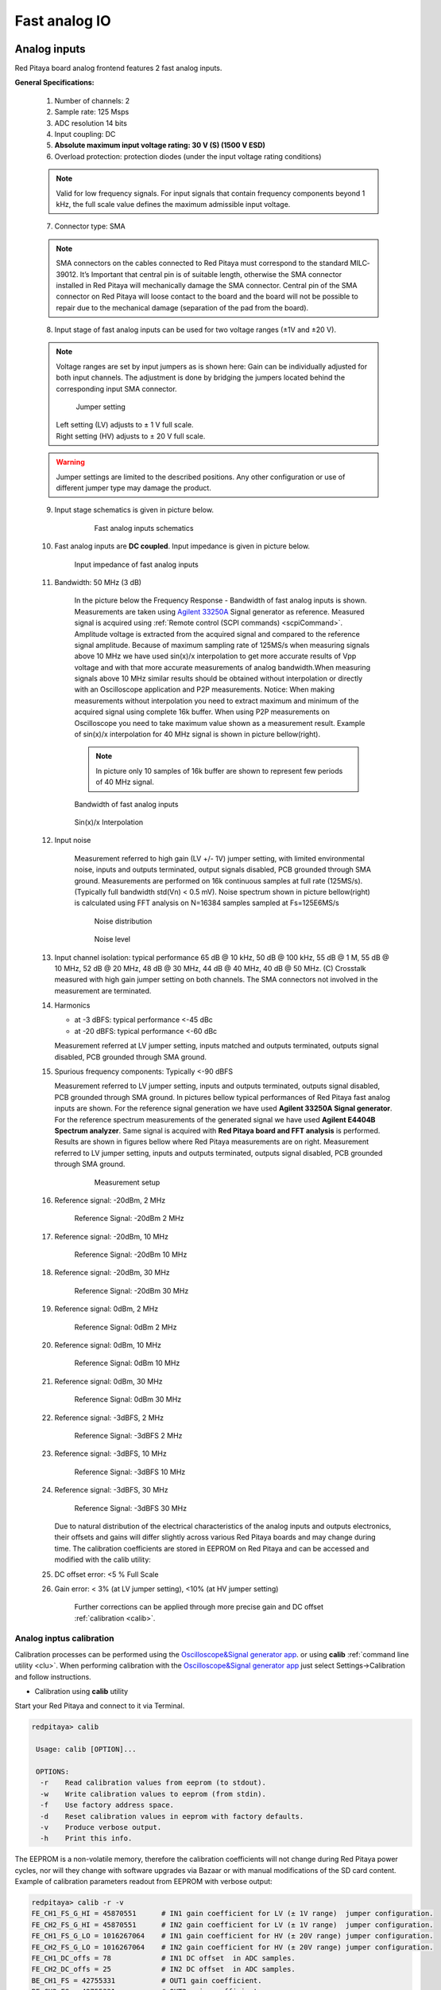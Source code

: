 ##############
Fast analog IO
##############

.. _anain:

*************
Analog inputs
*************

Red Pitaya board analog frontend features 2 fast analog inputs. 

**General Specifications:**
    
    1. Number of channels: 2
    #. Sample rate: 125 Msps 
    #. ADC resolution 14 bits 
    #. Input coupling: DC 
    #. **Absolute maximum input voltage rating: 30 V (S) (1500 V ESD)**
    #. Overload protection: protection diodes (under the input voltage rating conditions) 
    
    .. note::
    
       Valid for low frequency signals. For input signals that contain frequency components beyond 1 kHz, the full scale value defines the maximum admissible input voltage.
    
    7. Connector type: SMA
    
    .. note::
    
        SMA connectors on the cables connected to Red Pitaya must correspond to the standard MIL­C­39012. 
        It’s Important that central pin is of suitable length, otherwise the SMA connector installed in Red Pitaya will mechanically damage the SMA connector.
        Central pin of the SMA connector on Red Pitaya will loose contact to the board and the board will not be possible to repair due to the mechanical damage (separation of the pad from the board).
    
    8. Input stage of fast analog inputs can be used for two voltage ranges (±1V and ±20 V). 
    
    .. note::
    
        Voltage ranges are set by input jumpers as is shown here:
        Gain can be individually adjusted for both input channels. The adjustment is done by bridging the jumpers located behind the corresponding input SMA connector.
    
        .. image:: Jumper_settings.png 
            
        .. figure:: Jumper_settings_photo.png
            
            Jumper setting
    
        | Left setting (LV) adjusts to ± 1 V full scale.
        | Right setting (HV) adjusts to ± 20 V full scale.
    
    .. warning::
    
        Jumper settings are limited to the described positions. Any other configuration or use of different jumper
        type may damage the product.
        
        
    9. Input stage schematics is given in picture below.

        .. figure:: Fast_analog_inputs_sch.png
        
            Fast analog inputs schematics
            
    #. Fast analog inputs are **DC coupled**. Input impedance is given in picture below. 

       .. figure:: Input_impedance_of_fast_analog_inputs.png
       
            Input impedance of fast analog inputs
        
    #. Bandwidth: 50 MHz (3 dB)
    
        In the picture below the Frequency Response - Bandwidth of fast analog inputs is shown. Measurements are taken 
        using `Agilent 33250A <http://www.keysight.com/en/pd-1000000803%3Aepsg%3Apro-pn-33250A/function-arbitrary-waveform-generator-80-mhz?cc=US&lc=eng>`_ 
        Signal generator as reference. Measured signal is acquired using
        :ref:`Remote control (SCPI commands) <scpiCommand>`. Amplitude voltage is extracted from the acquired signal 
        and compared to the reference signal amplitude. Because of maximum sampling rate of 125MS/s when measuring 
        signals above 10 MHz we have used sin(x)/x interpolation to get more accurate results of Vpp voltage and with
        that more accurate measurements of analog bandwidth.When measuring signals above 10 MHz similar results should
        be obtained without interpolation or directly with an Oscilloscope application and P2P measurements. Notice:
        When making measurements without interpolation you need to extract maximum and minimum of the acquired signal
        using complete 16k buffer. When using P2P measurements on Oscilloscope you need to take maximum value shown as
        a measurement result. Example of sin(x)/x interpolation for 40 MHz signal is shown in picture bellow(right). 
        
        .. note::
        
            In picture only 10 samples of 16k buffer are shown to represent few periods of 40 MHz signal.
        
        .. figure:: Bandwidth_of_Fast_Analog_Inputs.png
        
        Bandwidth of fast analog inputs
        
        .. figure:: Sin(x)x_Interpolation.png   
        
        Sin(x)/x Interpolation
        
        .. TODO nebi mogl bit tole zamenjano? glej sliko
    
    #. Input noise 
        
        Measurement referred to high gain (LV +/- 1V) jumper setting, with limited environmental noise, inputs and outputs terminated, output signals disabled, PCB grounded through SMA ground.
        Measurements are performed on 16k continuous samples at full rate (125MS/s).
        (Typically full bandwidth std(Vn) < 0.5 mV).
        Noise spectrum shown in picture bellow(right) is calculated using FFT analysis on N=16384 samples sampled at Fs=125E6MS/s 
    
        .. figure:: Noise_distribution.png
        
           Noise distribution 
        
        .. figure:: Noise_level.png
        
            Noise level
        
    #. Input channel isolation: typical performance 65 dB @ 10 kHz, 50 dB @ 100 kHz,
       55 dB @ 1 M, 55 dB @ 10 MHz, 52 dB @ 20 MHz, 48 dB @ 30 MHz, 44 dB @ 40 MHz, 40 dB @ 50 MHz. (C) 
       Crosstalk measured with high gain jumper setting on both channels. The SMA connectors not involved in the measurement are terminated.
    
    #. Harmonics 
       
       - at -­3 dBFS: typical performance <-­45 dBc 
       - at ­-20 dBFS: typical performance <­-60 dBc 
       
       Measurement referred at LV jumper setting, inputs matched and outputs terminated, outputs signal disabled, PCB grounded through SMA ground.
    
    #. Spurious frequency components: Typically <­-90 dBFS 
    
       Measurement referred to LV jumper setting, inputs and outputs terminated, outputs signal disabled, PCB grounded through SMA ground.
       In pictures bellow typical performances of Red Pitaya fast analog inputs are shown. 
       For the reference signal generation we have used **Agilent 33250A Signal generator**. For the reference spectrum measurements of the generated signal we have used 
       **Agilent E4404B Spectrum analyzer**. Same signal is acquired with **Red Pitaya board and FFT analysis** is performed.
       Results are shown in figures bellow where Red Pitaya measurements are on right. Measurement referred to LV jumper setting, inputs and outputs terminated, outputs signal disabled, PCB grounded through SMA ground.

        .. figure:: Measurement_setup.png
            
            Measurement setup
    
    #. Reference signal: -20dBm, 2 MHz

       .. figure:: -20dBm_2MHz_RP_AG.png
       
            Reference Signal: -20dBm 2 MHz
    
    #. Reference signal: -20dBm, 10 MHz
       
       .. figure::   -20dBm_10MHz_RP_AG.png

            Reference Signal: -20dBm 10 MHz
            
    #. Reference signal: -20dBm, 30 MHz
      
       .. figure:: -20dBm_30MHz_RP_AG.png

            Reference Signal: -20dBm 30 MHz
            
    #. Reference signal: 0dBm, 2 MHz
  
       .. figure:: 0dBm_2MHz_RP_AG.png

            Reference Signal: 0dBm 2 MHz
            
    #. Reference signal: 0dBm, 10 MHz
  
       .. figure:: 0dBm_10MHz_RP_AG.png

            Reference Signal: 0dBm 10 MHz
            
    #. Reference signal: 0dBm, 30 MHz
  
       .. figure:: 0dBm_30MHz_RP_AG.png

            Reference Signal: 0dBm 30 MHz
            
    #. Reference signal: -3dBFS, 2 MHz
  
       .. figure:: -3dBFS_2MHZ_RP_AG.png

            Reference Signal: -3dBFS 2 MHz
            
    #. Reference signal: -3dBFS, 10 MHz
  
       .. figure:: -3dBFS_10MHZ_RP_AG.png

            Reference Signal: -3dBFS 10 MHz
            
    #. Reference signal: -3dBFS, 30 MHz
  
       .. figure:: -3dBFS_30MHZ_RP_AG.png
       
          Reference Signal: -3dBFS 30 MHz
            
       Due to natural distribution of the electrical characteristics of the analog inputs and outputs electronics, 
       their offsets and gains will differ slightly across various Red Pitaya boards and may change during time. The 
       calibration coefficients are stored in EEPROM on Red Pitaya and can be accessed and modified with the calib 
       utility:
    
    #. DC offset error: <5 % Full Scale 
    
    #. Gain error: < 3% (at LV jumper setting), <10% (at HV jumper setting) 
    
        Further corrections can be applied through more precise gain and DC offset :ref:`calibration <calib>`.  
        
.. _calib:

=========================
Analog inptus calibration
=========================

Calibration processes can be performed using the `Oscilloscope&Signal generator app <http://store.redpitaya.com/scopegenpro.html>`_.
or using **calib** :ref:`command line utility <clu>`. When performing calibration with the 
`Oscilloscope&Signal generator app <http://store.redpitaya.com/scopegenpro.html>`_ just select 
Settings->Calibration and follow instructions.

- Calibration using **calib** utility
    
Start your Red Pitaya and connect to it via Terminal.

.. code-block:: shell-session
   
   redpitaya> calib
 
    Usage: calib [OPTION]...
    
    OPTIONS:
     -r    Read calibration values from eeprom (to stdout).
     -w    Write calibration values to eeprom (from stdin).
     -f    Use factory address space.
     -d    Reset calibration values in eeprom with factory defaults.
     -v    Produce verbose output.
     -h    Print this info.

The EEPROM is a non-volatile memory, therefore the calibration coefficients
will not change during Red Pitaya power cycles,
nor will they change with software upgrades via Bazaar
or with manual modifications of the SD card content. 
Example of calibration parameters readout from EEPROM with verbose output:

.. code-block:: shell-session
   
   redpitaya> calib -r -v
   FE_CH1_FS_G_HI = 45870551      # IN1 gain coefficient for LV (± 1V range)  jumper configuration.
   FE_CH2_FS_G_HI = 45870551      # IN2 gain coefficient for LV (± 1V range)  jumper configuration.
   FE_CH1_FS_G_LO = 1016267064    # IN1 gain coefficient for HV (± 20V range) jumper configuration.
   FE_CH2_FS_G_LO = 1016267064    # IN2 gain coefficient for HV (± 20V range) jumper configuration.
   FE_CH1_DC_offs = 78            # IN1 DC offset  in ADC samples.
   FE_CH2_DC_offs = 25            # IN2 DC offset  in ADC samples.
   BE_CH1_FS = 42755331           # OUT1 gain coefficient.
   BE_CH2_FS = 42755331           # OUT2 gain coefficient.
   BE_CH1_DC_offs = -150          # OUT1 DC offset in DAC samples.
   BE_CH2_DC_offs = -150          # OUT2 DC offset in DAC samples.

Example of the same calibration parameters readout from EEPROM with non-verbose output, suitable for editing within 
scripts::

    redpitaya> calib -r
           45870551            45870551          1016267064          1016267064 

You can write changed calibration parameters using **calib -w** command:
1. Type calib -w in to command line (terminal)
2. Press enter
3. Paste or write new calibration parameters
4. Press enter

 
   Usage: calib [OPTION]...
   
   OPTIONS:
    -r    Read calibration values from eeprom (to stdout).
    -w    Write calibration values to eeprom (from stdin).
    -f    Use factory address space.
    -d    Reset calibration values in eeprom with factory defaults.
    -v    Produce verbose output.
    -h    Print this info.

The EEPROM is a non-volatile memory, therefore the calibration coefficients
will not change during Red Pitaya power cycles,
nor will they change with software upgrades via Bazaar
or with manual modifications of the SD card content. 
Example of calibration parameters readout from EEPROM with verbose output:

.. code-block:: shell-session
   
   redpitaya> calib -r -v
   FE_CH1_FS_G_HI = 45870551      # IN1 gain coefficient for LV (+/- 1V range)  jumper configuration.
   FE_CH2_FS_G_HI = 45870551      # IN2 gain coefficient for LV (+/- 1V range)  jumper configuration.
   FE_CH1_FS_G_LO = 1016267064    # IN1 gain coefficient for HV (+/- 20V range) jumper configuration.
   FE_CH2_FS_G_LO = 1016267064    # IN2 gain coefficient for HV (+/- 20V range) jumper configuration.
   FE_CH1_DC_offs = 78            # IN1 DC offset  in ADC samples.
   FE_CH2_DC_offs = 25            # IN2 DC offset  in ADC samples.
   BE_CH1_FS = 42755331           # OUT1 gain coefficient.
   BE_CH2_FS = 42755331           # OUT2 gain coefficient.
   BE_CH1_DC_offs = -150          # OUT1 DC offset in DAC samples.
   BE_CH2_DC_offs = -150          # OUT2 DC offset in DAC samples.

Example of the same calibration parameters readout from EEPROM with non-verbose output,
suitable for editing within scripts:

.. code-block:: shell-session
   
   redpitaya> calib -r
              45870551            45870551          1016267064          1016267064                  78                  25            42755331            42755331                -150                -150

You can write changed calibration parameters using ``calib -w`` command:

1. Type calib -w in to command line (terminal)
#. Press enter
#. Paste or write new calibration parameters
#. Press enter

.. code-block:: shell-session
   
   redpitaya> calib -w
      
              40000000           45870551          1016267064          1016267064                  78                  25            42755331            42755331                -150                -150

Should you bring the calibration vector to an undesired state,
you can always reset it to factory defaults using:

.. code-block:: shell-session
   
   redpitaya> calib -d

DC offset calibration parameter can be obtained
as average of acquired signal at grounded input.
Gains parameter can be calculated by using reference voltage source
and old version of an Oscilloscope application.
Start Oscilloscope app. connect ref. voltage to the desired input and take measurements.
Change gain calibration parameter using instructions above,
reload the Oscilloscope application and
make measurements again with new calibration parameters. 
Gain parameters can be optimized by repeating calibration and measurement step. 

In the table bellow typical results after calibration are shown. 

=========================== =============== ===========
Parameter                   Jumper settings Value
=========================== =============== ===========
DC GAIN ACCURACY @ 122 kS/s LV              0.2%
DC OFFSET @ 122 kS/s        LV              ± 0.5 mV
DC GAIN ACCURACY @ 122 kS/s HV              0.5%
DC OFFSET @ 122 kS/s        HV              ± 5 mV
=========================== =============== ===========

AC gain accuracy can be extracted form Frequency response - Bandwidth. 

.. image:: 800px-Bandwidth_of_Fast_Analog_Inputs.png


*************
Analog output
*************

Red Pitaya board analog frontend features 2 fast analog output. 

**General Specifications:**

    #. RF outputs 
    #. Number of channels: 2 
    #. Sample rate: 125 Msps 
    #. DAC resolution: 14 bits 
    #. Output coupling: DC 
    #. Load impedance: 50 Ω 
        The output channels are designed to drive 50 Ω loads. Terminate outputs when channels are not used. Connect parallel 50 Ω load (SMA tee junction) in high impedance load applications.
    #. Full scale power: > 9 dBm 
        Typical power level with 1 MHz sine is 9.5 dBm. Output power is subject to slew rate limitations.
    #. Output slew rate limit: 200 V/us 
    #. Connector type: SMA 
       SMA connectors on the cables connected to Red Pitaya must correspond to the standard MIL­C­39012. It’s Important that central pin is of suitable length, otherwise the SMA connector installed in Red Pitaya will mechanically damage the SMA connector. Central pin of the SMA connector on Red Pitaya will loose contact to the board and the board will not be possible to repair due to the mechanical damage (separation of the pad from the board).
    
       .. figure:: Outputs.png
       
           Output channels Output voltage range: ± 1 V
        
       Output stage is shown in picture bellow.
    
       .. figure:: Outputs_stage.png
       
           Output channels schematics
           
    #. Impedance of the output channels (output amplifier and filter) is shown in figure bellow.
    
       .. figure:: Output_impedance.png
    
            Outputs impedance
            
    #. Bandwidth: 50 MHz (3 dB)
       Bandwidth measurements are shown in picture bellow. Measurements are taken with 
       `Agilent MSO7104B <http://www.keysight.com/en/pdx-x201799-pn-MSO7104B/mixed-signal-oscilloscope-1-ghz-4-analog-plus-16-digital-channels?pm=spc&nid=-32535.1150174&cc=SI&lc=eng>`_ 
       Oscilloscope for each frequency step (10Hz - 60MHz) of measured signal. 
       Red Pitaya board OUT1 is used with 0 dBm output power. Second output channel and both input channels are terminated with 50 Ohm termination.
       Red Pitaya board is grounded trough Oscilloscope ground. Oscilloscope input mus be set to 50 Ohm input impedance

       .. image:: Fast_Analog_Outputs_Bandwidt.png
       
    #. Harmonics: typical performance: (at ­8 dBm) 

       -­ -51 dBc @ 1 MHz 
       -­ -49 dBc @ 10 MHz 
       -­ -48 dBc @ 20 MHz 
       -­ -53 dBc @ 45 MHz 

    #. DC offset error: < 5% FS 
    #. Gain error: < 5% 
    
    Further corrections can be applied through more precise gain and DC offset calibration.

=========================
Analog output calibration
=========================

Calibration is performed in noise controlled environment. Inputs and outputs gains are calibrated with 0.02% and
0.003% DC reference voltage standards. Input gains calibration is performed in medium size timebase range. Red Pitaya
is non-shielded device and its inputs/outputs ground is not connected to the earth grounding as it is in case of 
classical Oscilloscopes. To achieve calibration results given below, Red Pitaya must be grounded and shielded.

.. Table: Typical specification after calibration

================= ==========
Parameter         Value
================= ==========
DC GAIN ACCURACY  0.4%
DC OFFSET         ± 4 mV
RIPPLE(@ 0.5V DC) 0.4 mVpp
================= ==========
